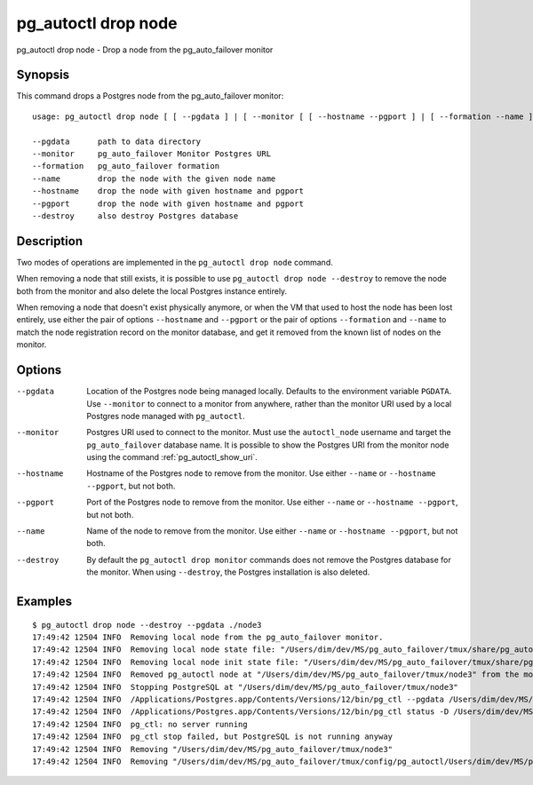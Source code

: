 .. _pg_autoctl_drop_node:

pg_autoctl drop node
====================

pg_autoctl drop node - Drop a node from the pg_auto_failover monitor

Synopsis
--------

This command drops a Postgres node from the pg_auto_failover monitor::

  usage: pg_autoctl drop node [ [ --pgdata ] | [ --monitor [ [ --hostname --pgport ] | [ --formation --name ] ] ] ] [ --destroy ]

  --pgdata      path to data directory
  --monitor     pg_auto_failover Monitor Postgres URL
  --formation   pg_auto_failover formation
  --name        drop the node with the given node name
  --hostname    drop the node with given hostname and pgport
  --pgport      drop the node with given hostname and pgport
  --destroy     also destroy Postgres database

Description
-----------

Two modes of operations are implemented in the ``pg_autoctl drop node``
command.

When removing a node that still exists, it is possible to use ``pg_autoctl
drop node --destroy`` to remove the node both from the monitor and also
delete the local Postgres instance entirely.

When removing a node that doesn't exist physically anymore, or when the VM
that used to host the node has been lost entirely, use either the pair of
options ``--hostname`` and ``--pgport`` or the pair of options
``--formation`` and ``--name`` to match the node registration record on the
monitor database, and get it removed from the known list of nodes on the
monitor.

Options
-------

--pgdata

  Location of the Postgres node being managed locally. Defaults to the
  environment variable ``PGDATA``. Use ``--monitor`` to connect to a monitor
  from anywhere, rather than the monitor URI used by a local Postgres node
  managed with ``pg_autoctl``.

--monitor

  Postgres URI used to connect to the monitor. Must use the ``autoctl_node``
  username and target the ``pg_auto_failover`` database name. It is possible
  to show the Postgres URI from the monitor node using the command
  :ref:`pg_autoctl_show_uri`.

--hostname

  Hostname of the Postgres node to remove from the monitor. Use either
  ``--name`` or ``--hostname --pgport``, but not both.

--pgport

  Port of the Postgres node to remove from the monitor. Use either
  ``--name`` or ``--hostname --pgport``, but not both.

--name

  Name of the node to remove from the monitor. Use either ``--name`` or
  ``--hostname --pgport``, but not both.

--destroy

  By default the ``pg_autoctl drop monitor`` commands does not remove the
  Postgres database for the monitor. When using ``--destroy``, the Postgres
  installation is also deleted.

Examples
--------

::

   $ pg_autoctl drop node --destroy --pgdata ./node3
   17:49:42 12504 INFO  Removing local node from the pg_auto_failover monitor.
   17:49:42 12504 INFO  Removing local node state file: "/Users/dim/dev/MS/pg_auto_failover/tmux/share/pg_autoctl/Users/dim/dev/MS/pg_auto_failover/tmux/node3/pg_autoctl.state"
   17:49:42 12504 INFO  Removing local node init state file: "/Users/dim/dev/MS/pg_auto_failover/tmux/share/pg_autoctl/Users/dim/dev/MS/pg_auto_failover/tmux/node3/pg_autoctl.init"
   17:49:42 12504 INFO  Removed pg_autoctl node at "/Users/dim/dev/MS/pg_auto_failover/tmux/node3" from the monitor and removed the state file "/Users/dim/dev/MS/pg_auto_failover/tmux/share/pg_autoctl/Users/dim/dev/MS/pg_auto_failover/tmux/node3/pg_autoctl.state"
   17:49:42 12504 INFO  Stopping PostgreSQL at "/Users/dim/dev/MS/pg_auto_failover/tmux/node3"
   17:49:42 12504 INFO  /Applications/Postgres.app/Contents/Versions/12/bin/pg_ctl --pgdata /Users/dim/dev/MS/pg_auto_failover/tmux/node3 --wait stop --mode fast
   17:49:42 12504 INFO  /Applications/Postgres.app/Contents/Versions/12/bin/pg_ctl status -D /Users/dim/dev/MS/pg_auto_failover/tmux/node3 [3]
   17:49:42 12504 INFO  pg_ctl: no server running
   17:49:42 12504 INFO  pg_ctl stop failed, but PostgreSQL is not running anyway
   17:49:42 12504 INFO  Removing "/Users/dim/dev/MS/pg_auto_failover/tmux/node3"
   17:49:42 12504 INFO  Removing "/Users/dim/dev/MS/pg_auto_failover/tmux/config/pg_autoctl/Users/dim/dev/MS/pg_auto_failover/tmux/node3/pg_autoctl.cfg"
